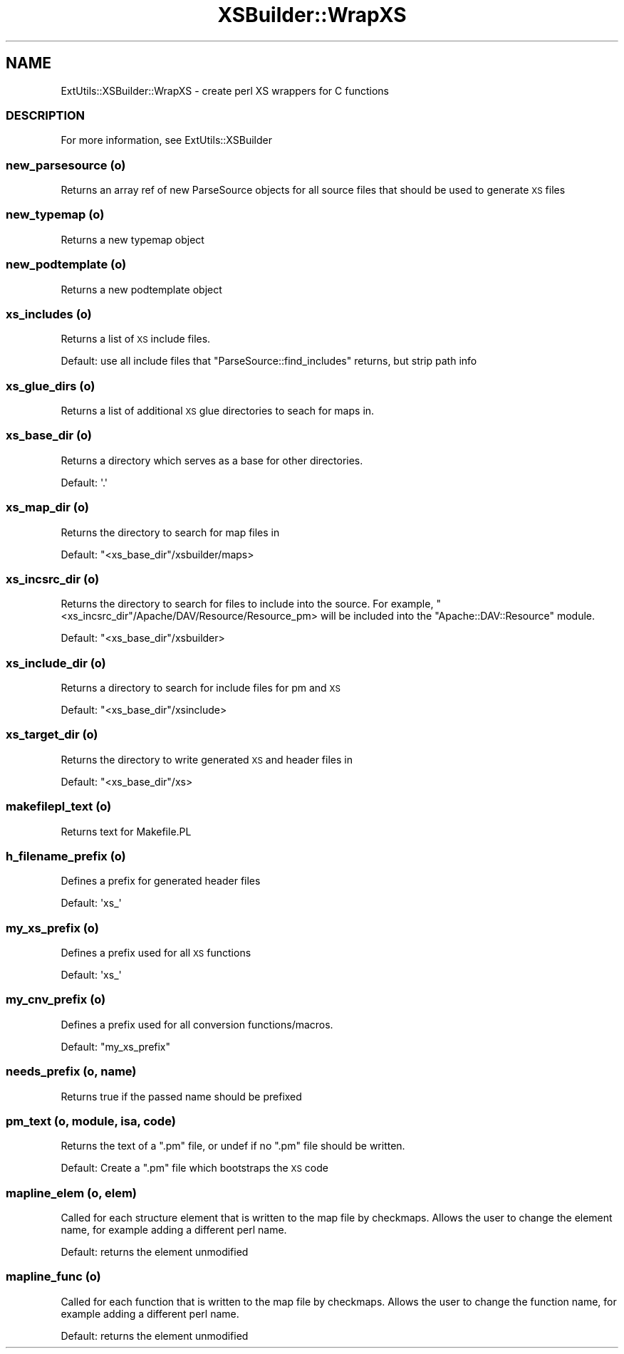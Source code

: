 .\" Automatically generated by Pod::Man 2.25 (Pod::Simple 3.20)
.\"
.\" Standard preamble:
.\" ========================================================================
.de Sp \" Vertical space (when we can't use .PP)
.if t .sp .5v
.if n .sp
..
.de Vb \" Begin verbatim text
.ft CW
.nf
.ne \\$1
..
.de Ve \" End verbatim text
.ft R
.fi
..
.\" Set up some character translations and predefined strings.  \*(-- will
.\" give an unbreakable dash, \*(PI will give pi, \*(L" will give a left
.\" double quote, and \*(R" will give a right double quote.  \*(C+ will
.\" give a nicer C++.  Capital omega is used to do unbreakable dashes and
.\" therefore won't be available.  \*(C` and \*(C' expand to `' in nroff,
.\" nothing in troff, for use with C<>.
.tr \(*W-
.ds C+ C\v'-.1v'\h'-1p'\s-2+\h'-1p'+\s0\v'.1v'\h'-1p'
.ie n \{\
.    ds -- \(*W-
.    ds PI pi
.    if (\n(.H=4u)&(1m=24u) .ds -- \(*W\h'-12u'\(*W\h'-12u'-\" diablo 10 pitch
.    if (\n(.H=4u)&(1m=20u) .ds -- \(*W\h'-12u'\(*W\h'-8u'-\"  diablo 12 pitch
.    ds L" ""
.    ds R" ""
.    ds C` ""
.    ds C' ""
'br\}
.el\{\
.    ds -- \|\(em\|
.    ds PI \(*p
.    ds L" ``
.    ds R" ''
'br\}
.\"
.\" Escape single quotes in literal strings from groff's Unicode transform.
.ie \n(.g .ds Aq \(aq
.el       .ds Aq '
.\"
.\" If the F register is turned on, we'll generate index entries on stderr for
.\" titles (.TH), headers (.SH), subsections (.SS), items (.Ip), and index
.\" entries marked with X<> in POD.  Of course, you'll have to process the
.\" output yourself in some meaningful fashion.
.ie \nF \{\
.    de IX
.    tm Index:\\$1\t\\n%\t"\\$2"
..
.    nr % 0
.    rr F
.\}
.el \{\
.    de IX
..
.\}
.\"
.\" Accent mark definitions (@(#)ms.acc 1.5 88/02/08 SMI; from UCB 4.2).
.\" Fear.  Run.  Save yourself.  No user-serviceable parts.
.    \" fudge factors for nroff and troff
.if n \{\
.    ds #H 0
.    ds #V .8m
.    ds #F .3m
.    ds #[ \f1
.    ds #] \fP
.\}
.if t \{\
.    ds #H ((1u-(\\\\n(.fu%2u))*.13m)
.    ds #V .6m
.    ds #F 0
.    ds #[ \&
.    ds #] \&
.\}
.    \" simple accents for nroff and troff
.if n \{\
.    ds ' \&
.    ds ` \&
.    ds ^ \&
.    ds , \&
.    ds ~ ~
.    ds /
.\}
.if t \{\
.    ds ' \\k:\h'-(\\n(.wu*8/10-\*(#H)'\'\h"|\\n:u"
.    ds ` \\k:\h'-(\\n(.wu*8/10-\*(#H)'\`\h'|\\n:u'
.    ds ^ \\k:\h'-(\\n(.wu*10/11-\*(#H)'^\h'|\\n:u'
.    ds , \\k:\h'-(\\n(.wu*8/10)',\h'|\\n:u'
.    ds ~ \\k:\h'-(\\n(.wu-\*(#H-.1m)'~\h'|\\n:u'
.    ds / \\k:\h'-(\\n(.wu*8/10-\*(#H)'\z\(sl\h'|\\n:u'
.\}
.    \" troff and (daisy-wheel) nroff accents
.ds : \\k:\h'-(\\n(.wu*8/10-\*(#H+.1m+\*(#F)'\v'-\*(#V'\z.\h'.2m+\*(#F'.\h'|\\n:u'\v'\*(#V'
.ds 8 \h'\*(#H'\(*b\h'-\*(#H'
.ds o \\k:\h'-(\\n(.wu+\w'\(de'u-\*(#H)/2u'\v'-.3n'\*(#[\z\(de\v'.3n'\h'|\\n:u'\*(#]
.ds d- \h'\*(#H'\(pd\h'-\w'~'u'\v'-.25m'\f2\(hy\fP\v'.25m'\h'-\*(#H'
.ds D- D\\k:\h'-\w'D'u'\v'-.11m'\z\(hy\v'.11m'\h'|\\n:u'
.ds th \*(#[\v'.3m'\s+1I\s-1\v'-.3m'\h'-(\w'I'u*2/3)'\s-1o\s+1\*(#]
.ds Th \*(#[\s+2I\s-2\h'-\w'I'u*3/5'\v'-.3m'o\v'.3m'\*(#]
.ds ae a\h'-(\w'a'u*4/10)'e
.ds Ae A\h'-(\w'A'u*4/10)'E
.    \" corrections for vroff
.if v .ds ~ \\k:\h'-(\\n(.wu*9/10-\*(#H)'\s-2\u~\d\s+2\h'|\\n:u'
.if v .ds ^ \\k:\h'-(\\n(.wu*10/11-\*(#H)'\v'-.4m'^\v'.4m'\h'|\\n:u'
.    \" for low resolution devices (crt and lpr)
.if \n(.H>23 .if \n(.V>19 \
\{\
.    ds : e
.    ds 8 ss
.    ds o a
.    ds d- d\h'-1'\(ga
.    ds D- D\h'-1'\(hy
.    ds th \o'bp'
.    ds Th \o'LP'
.    ds ae ae
.    ds Ae AE
.\}
.rm #[ #] #H #V #F C
.\" ========================================================================
.\"
.IX Title "XSBuilder::WrapXS 3"
.TH XSBuilder::WrapXS 3 "2005-08-31" "perl v5.16.3" "User Contributed Perl Documentation"
.\" For nroff, turn off justification.  Always turn off hyphenation; it makes
.\" way too many mistakes in technical documents.
.if n .ad l
.nh
.SH "NAME"
ExtUtils::XSBuilder::WrapXS \- create perl XS wrappers for C functions
.SS "\s-1DESCRIPTION\s0"
.IX Subsection "DESCRIPTION"
For more information, see ExtUtils::XSBuilder
.SS "new_parsesource (o)"
.IX Subsection "new_parsesource (o)"
Returns an array ref of new ParseSource objects for all source files that 
should be used to generate \s-1XS\s0 files
.SS "new_typemap (o)"
.IX Subsection "new_typemap (o)"
Returns a new typemap object
.SS "new_podtemplate (o)"
.IX Subsection "new_podtemplate (o)"
Returns a new podtemplate object
.SS "xs_includes (o)"
.IX Subsection "xs_includes (o)"
Returns a list of \s-1XS\s0 include files.
.PP
Default: use all include files that \f(CW\*(C`ParseSource::find_includes\*(C'\fR returns, but
strip path info
.SS "xs_glue_dirs (o)"
.IX Subsection "xs_glue_dirs (o)"
Returns a list of additional \s-1XS\s0 glue directories to seach for maps in.
.SS "xs_base_dir (o)"
.IX Subsection "xs_base_dir (o)"
Returns a directory which serves as a base for other directories.
.PP
Default: \f(CW\*(Aq.\*(Aq\fR
.SS "xs_map_dir (o)"
.IX Subsection "xs_map_dir (o)"
Returns the directory to search for map files in
.PP
Default: \f(CW\*(C`<xs_base_dir\*(C'\fR/xsbuilder/maps>
.SS "xs_incsrc_dir (o)"
.IX Subsection "xs_incsrc_dir (o)"
Returns the directory to search for files to include into the source. For
example, \f(CW\*(C`<xs_incsrc_dir\*(C'\fR/Apache/DAV/Resource/Resource_pm> will be included into
the \f(CW\*(C`Apache::DAV::Resource\*(C'\fR module.
.PP
Default: \f(CW\*(C`<xs_base_dir\*(C'\fR/xsbuilder>
.SS "xs_include_dir (o)"
.IX Subsection "xs_include_dir (o)"
Returns a directory to search for include files for pm and \s-1XS\s0
.PP
Default: \f(CW\*(C`<xs_base_dir\*(C'\fR/xsinclude>
.SS "xs_target_dir (o)"
.IX Subsection "xs_target_dir (o)"
Returns the directory to write generated \s-1XS\s0 and header files in
.PP
Default: \f(CW\*(C`<xs_base_dir\*(C'\fR/xs>
.SS "makefilepl_text (o)"
.IX Subsection "makefilepl_text (o)"
Returns text for Makefile.PL
.SS "h_filename_prefix (o)"
.IX Subsection "h_filename_prefix (o)"
Defines a prefix for generated header files
.PP
Default: \f(CW\*(Aqxs_\*(Aq\fR
.SS "my_xs_prefix (o)"
.IX Subsection "my_xs_prefix (o)"
Defines a prefix used for all \s-1XS\s0 functions
.PP
Default: \f(CW\*(Aqxs_\*(Aq\fR
.SS "my_cnv_prefix (o)"
.IX Subsection "my_cnv_prefix (o)"
Defines a prefix used for all conversion functions/macros.
.PP
Default: \f(CW\*(C`my_xs_prefix\*(C'\fR
.SS "needs_prefix (o, name)"
.IX Subsection "needs_prefix (o, name)"
Returns true if the passed name should be prefixed
.SS "pm_text (o, module, isa, code)"
.IX Subsection "pm_text (o, module, isa, code)"
Returns the text of a \f(CW\*(C`.pm\*(C'\fR file, or undef if no \f(CW\*(C`.pm\*(C'\fR file should be
written.
.PP
Default: Create a \f(CW\*(C`.pm\*(C'\fR file which bootstraps the \s-1XS\s0 code
.SS "mapline_elem  (o, elem)"
.IX Subsection "mapline_elem  (o, elem)"
Called for each structure element that is written to the map file by
checkmaps. Allows the user to change the element name, for example
adding a different perl name.
.PP
Default: returns the element unmodified
.SS "mapline_func  (o)"
.IX Subsection "mapline_func  (o)"
Called for each function that is written to the map file by checkmaps. Allows
the user to change the function name, for example adding a different perl
name.
.PP
Default: returns the element unmodified
